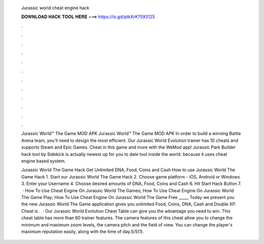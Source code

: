   Jurassic world cheat engine hack
  
  
  
  𝐃𝐎𝐖𝐍𝐋𝐎𝐀𝐃 𝐇𝐀𝐂𝐊 𝐓𝐎𝐎𝐋 𝐇𝐄𝐑𝐄 ===> https://is.gd/ptkXrK?593125
  
  
  
  .
  
  
  
  .
  
  
  
  .
  
  
  
  .
  
  
  
  .
  
  
  
  .
  
  
  
  .
  
  
  
  .
  
  
  
  .
  
  
  
  .
  
  
  
  .
  
  
  
  .
  
  Jurassic World™ The Game MOD APK Jurassic World™ The Game MOD APK In order to build a winning Battle Arena team, you'll need to design the most efficient. Our Jurassic World Evolution trainer has 10 cheats and supports Steam and Epic Games. Cheat in this game and more with the WeMod app! Jurassic Park Builder hack tool by Sidekick is actually newest up for you to date tool inside the world. because it uses cheat engine based system.
  
  Jurassic World The Game Hack Get Unlimited DNA, Food, Coins and Cash How to use Jurassic World The Game Hack 1. Start our Jurassic World The Game Hack 2. Choose game platform - iOS, Android or Windows 3. Enter your Username 4. Choose desired amounts of DNA, Food, Coins and Cash 6. Hit Start Hack Button 7.  · How To Use Cheat Engine On Jurassic World The Games; How To Use Cheat Engine On Jurassic World The Game Play; How To Use Cheat Engine On Jurassic World The Game Free _____ Today we present you the new Jurassic World The Game  application gives you unlimited Food, Coins, DNA, Cash and Double XP. Cheat is .  · Our Jurassic World Evolution Cheat Table can give you the advantage you need to win. This cheat table has more than 60 trainer features. The camera features of this cheat allow you to change the minimum and maximum zoom levels, the camera pitch and the field of view. You can change the player's maximum reputation easily, along with the time of day.5/5(1).

